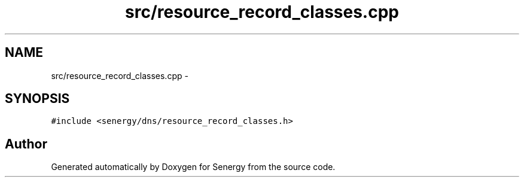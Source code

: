 .TH "src/resource_record_classes.cpp" 3 "Sat Feb 1 2014" "Version 1.0" "Senergy" \" -*- nroff -*-
.ad l
.nh
.SH NAME
src/resource_record_classes.cpp \- 
.SH SYNOPSIS
.br
.PP
\fC#include <senergy/dns/resource_record_classes\&.h>\fP
.br

.SH "Author"
.PP 
Generated automatically by Doxygen for Senergy from the source code\&.
